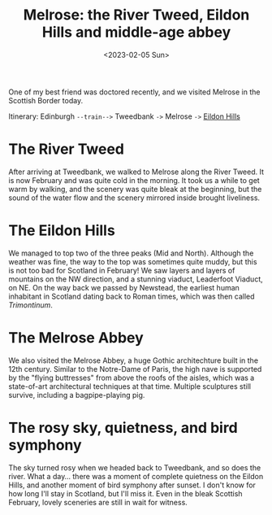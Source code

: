 #+title: Melrose: the River Tweed, Eildon Hills and middle-age abbey
#+date: <2023-02-05 Sun>

One of my best friend was doctored recently, and we visited Melrose in the Scottish Border today.

Itinerary: Edinburgh ~--train-->~ Tweedbank ~->~ Melrose ~->~ [[https://www.walkhighlands.co.uk/borders/eildon-hills.shtml][Eildon Hills]]

* The River Tweed
After arriving at Tweedbank, we walked to Melrose along the River Tweed.
It is now February and was quite cold in the morning.
It took us a while to get warm by walking, and the scenery was quite bleak at the beginning,
but the sound of the water flow and the scenery mirrored inside brought liveliness.

[[../../misc/photos/melrose/IMG_5010.JPG]]

* The Eildon Hills
We managed to top two of the three peaks (Mid and North).
Although the weather was fine, the way to the top was sometimes quite muddy, but this is not too bad for Scotland in February!
We saw layers and layers of mountains on the NW direction, and a stunning viaduct, Leaderfoot Viaduct, on NE.
On the way back we passed by Newstead, the earliest human inhabitant in Scotland dating back to Roman times, which was then called /Trimontinum/.

[[../../misc/photos/melrose/IMG_5049.JPG]]

* The Melrose Abbey
We also visited the Melrose Abbey, a huge Gothic architechture built in the 12th century.
Similar to the Notre-Dame of Paris, the high nave is supported by the "flying buttresses" from above the roofs of the aisles, which was a state-of-art architectural techniques at that time.
Multiple sculptures still survive, including a bagpipe-playing pig.

[[../../misc/photos/melrose/IMG_5031.JPG]]

* The rosy sky, quietness, and bird symphony
The sky turned rosy when we headed back to Tweedbank, and so does the river.
What a day...
there was a moment of complete quietness on the Eildon Hills, and another moment of bird symphony after sunset.
I don't know for how long I'll stay in Scotland, but I'll miss it.
Even in the bleak Scottish February, lovely sceneries are still in wait for witness.

[[../../misc/photos/melrose/IMG_5078.JPG]]
